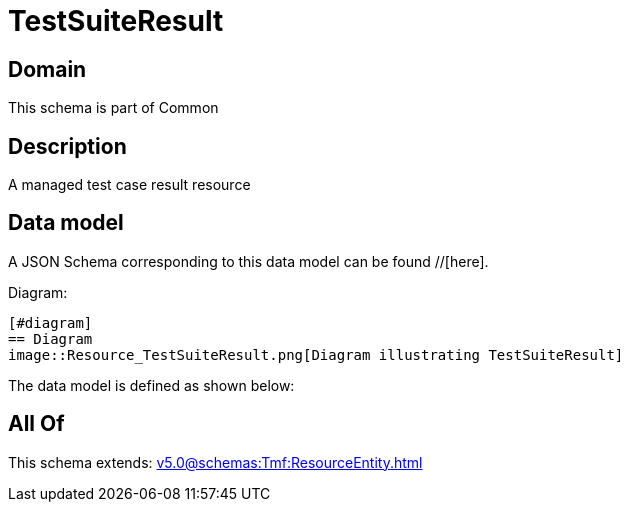 = TestSuiteResult

[#domain]
== Domain

This schema is part of Common

[#description]
== Description
A managed test case result resource


[#data_model]
== Data model

A JSON Schema corresponding to this data model can be found //[here].

Diagram:

            [#diagram]
            == Diagram
            image::Resource_TestSuiteResult.png[Diagram illustrating TestSuiteResult]
            

The data model is defined as shown below:


[#all_of]
== All Of

This schema extends: xref:v5.0@schemas:Tmf:ResourceEntity.adoc[]
